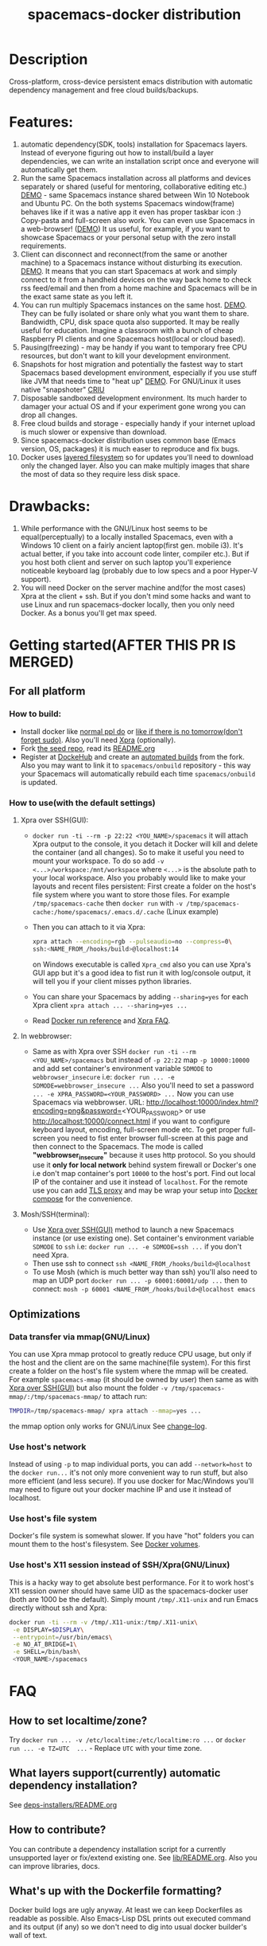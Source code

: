 #+TITLE: spacemacs-docker distribution

* Table of Contents                                         :TOC_4_gh:noexport:
 - [[#description][Description]]
 - [[#features][Features:]]
 - [[#drawbacks][Drawbacks:]]
 - [[#getting-startedafter-this-pr-is-merged][Getting started(AFTER THIS PR IS MERGED)]]
   - [[#for-all-platform][For all platform]]
     - [[#how-to-build][How to build:]]
     - [[#how-to-usewith-the-default-settings][How to use(with the default settings)]]
       - [[#xpra-over-sshgui][Xpra over SSH(GUI):]]
       - [[#in-webbrowser][In webbrowser:]]
       - [[#moshsshterminal][Mosh/SSH(terminal):]]
   - [[#optimizations][Optimizations]]
     - [[#data-transfer-via-mmapgnulinux][Data transfer via mmap(GNU/Linux)]]
     - [[#use-hosts-network][Use host's network]]
     - [[#use-hosts-file-system][Use host's file system]]
     - [[#use-hosts-x11-session-instead-of-sshxpragnulinux][Use host's X11 session instead of SSH/Xpra(GNU/Linux)]]
 - [[#faq][FAQ]]
   - [[#how-to-set-localtimezone][How to set localtime/zone?]]
   - [[#what-layers-supportcurrently-automatic-dependency-installation][What layers support(currently) automatic dependency installation?]]
   - [[#how-to-contribute][How to contribute?]]
   - [[#whats-up-with-the-dockerfile-formatting][What's up with the Dockerfile formatting?]]
   - [[#why-not-use-docker-compose][Why not use Docker compose?]]
   - [[#why-xpra][Why Xpra?]]
   - [[#how-to-update][How to update?]]
   - [[#how-to-get-an-older-buildbackup-of-my-spacemacs][How to get an older build(backup) of my Spacemacs?]]
   - [[#add-answers-to-the-questions-from-the-pr][Add answers to the questions from the PR]]
 - [[#troubleshooting][Troubleshooting]]
   - [[#font-sizescreen-is-messed-up-help][Font size/screen is messed-up. Help!]]
   - [[#mosh-fontsspace-line-doesnt-look-right][Mosh fonts/space-line doesn't look right]]
   - [[#i-have-a-lagpicture-is-blurryclipboard-sharing-doesnt-work][I have a lag/picture is blurry/clipboard sharing doesn't work...]]
   - [[#ranger-sometimes-lags-with-the-message--process--something-][Ranger sometimes lags with the message "... process ... something ..."]]
     - [[#localize-the-bug-current-status-heisenbug-][localize the bug. Current status: heisenbug :(]]
   - [[#sometimesrarely-i-have-strange-emacs-slowdowns][Sometimes(rarely) I have strange Emacs slowdowns]]
     - [[#find-out-whats-going-one][Find out what's going one.]]

* Description
Cross-platform, cross-device persistent emacs distribution with
automatic dependency management and free cloud builds/backups.

* Features:
1) automatic dependency(SDK, tools) installation for Spacemacs layers. Instead
   of everyone figuring out how to install/build a layer dependencies, we can
   write an installation script once and everyone will automatically get them.
2) Run the same Spacemacs installation across all platforms and devices
   separately or shared (useful for mentoring, collaborative editing etc.)
   [[https://i.imgur.com/ijdSuX6.gifv][DEMO]] - same Spacemacs instance shared between Win 10 Notebook and Ubuntu PC.
   On the both systems Spacemacs window(frame) behaves like if it was a native
   app it even has proper taskbar icon :) Copy-pasta and full-screen also work.
   You can even use Spacemacs in a web-browser! ([[https://i.imgur.com/wDLDMZN.gifv][DEMO]])
   It us useful, for example, if you want to showcase Spacemacs or your personal
   setup with the zero install requirements.
3) Client can disconnect and reconnect(from the same or another machine) to
   a Spacemacs instance without disturbing its execution. [[https://i.imgur.com/3FLISud.gifv][DEMO]].
   It means that you can start Spacemacs at work and simply connect to it from
   a handheld devices on the way back home to check rss feed/email and then
   from a home machine and Spacemacs will be in the exact same state as you
   left it.
4) You can run multiply Spacemacs instances on the same host. [[https://i.imgur.com/v6xeBtW.gifv][DEMO]].
   They can be fully isolated or share only what you want them to share.
   Bandwidth, CPU, disk space quota also supported. It may be really useful
   for education. Imagine a classroom with a bunch of cheap Raspberry PI
   clients and one Spacemacs host(local or cloud based).
5) Pausing(freezing) - may be handy if you want to temporary free CPU
   resources, but don't want to kill your development environment.
6) Snapshots for host migration and potentially the fastest way to start
   Spacemacs based development environment, especially if you use stuff like
   JVM that needs time to "heat up" [[https://i.imgur.com/plTjTXL.gifv][DEMO]]. For GNU/Linux it uses native
   "snapshoter" [[https://criu.org/Main_Page][CRIU]]
7) Disposable sandboxed development environment. Its much harder to damager
   your actual OS and if your experiment gone wrong you can drop all changes.
8) Free cloud builds and storage - especially handy if your internet upload is
   much slower or expensive than download. 
9) Since spacemacs-docker distribution uses common base (Emacs version, OS, 
   packages) it is much easer to reproduce and fix bugs.
10) Docker uses [[https://docs.docker.com/engine/userguide/storagedriver/imagesandcontainers/][layered filesystem]] so for updates you'll need to download only
    the changed layer. Also you can make multiply images that share the most of
    data so they require less disk space.
 
* Drawbacks: 
1) While performance with the GNU/Linux host seems to be equal(perceptually)
   to a locally installed Spacemacs, even with a Windows 10 client on a fairly
   ancient laptop(first gen. mobile i3). It's actual better, if you take into
   account code linter, compiler etc.). But if you host both client and server
   on such laptop you'll experience noticeable keyboard lag (probably due to
   low specs and a poor Hyper-V support).
2) You will need Docker on the server machine and(for the most cases) Xpra
   at the client + ssh. But if you don't mind some hacks and want to use Linux
   and run spacemacs-docker locally, then you only need Docker. As a bonus
   you'll get max speed.

* Getting started(AFTER THIS PR IS MERGED)
** For all platform
*** How to build:
- Install docker like [[https://docker.github.io/engine/installation/][normal ppl do]] or
  [[https://get.docker.com/][like if there is no tomorrow(don't forget sudo)]]. 
  Also you'll need [[https://xpra.org][Xpra]] (optionally).
- Fork [[https://github.com/JAremko/spacemacs-docker-seed][the seed repo]], read its [[https://github.com/JAremko/spacemacs-docker-seed/blob/master/README.md][README.org]]
- Register at [[https://hub.docker.com/][DockeHub]] and create an [[https://docs.docker.com/docker-hub/builds/][automated builds]] from the fork.
  Also you may want to link it to =spacemacs/onbuild= repository - this way
  your Spacemacs will automatically rebuild each time =spacemacs/onbuild= is
  updated.
*** How to use(with the default settings)
**** Xpra over SSH(GUI):
- =docker run -ti --rm -p 22:22 <YOU_NAME>/spacemacs= it will attach Xpra
  output to the console, it you detach it Docker will kill and delete the
  container (and all changes). So to make it useful you need to mount your
  workspace. To do so add =-v <...>/workspace:/mnt/workspace= where =<...>=
  is the absolute path to your local workspace. Also you probably would like
  to make your layouts and recent files persistent: 
  First create a folder on the host's file system where you want to store
  those files. For example =/tmp/spacemacs-cache= then =docker run= with 
  =-v /tmp/spacemacs-cache:/home/spacemacs/.emacs.d/.cache= (Linux example)
- Then you can attach to it via Xpra:
  #+BEGIN_SRC bash
    xpra attach --encoding=rgb --pulseaudio=no --compress=0\
    ssh:<NAME_FROM_/hooks/build>@localhost:14 
  #+END_SRC
  on Windows executable is called =Xpra_cmd= also you can use Xpra's GUI app
  but it's a good idea to fist run it with log/console output, it will tell
  you if your client misses python libraries.
- You can share your Spacemacs by adding =--sharing=yes= for each Xpra
  client =xpra attach ... --sharing=yes ...=
- Read [[https://docs.docker.com/engine/reference/run/][Docker run reference]] and [[https://www.xpra.org/trac/wiki/FAQ][Xpra FAQ]].
**** In webbrowser:
- Same as with Xpra over SSH =docker run -ti --rm <YOU_NAME>/spacemacs= but
  instead of =-p 22:22= map =-p 10000:10000= and add set container's
  environment variable =SDMODE= to =webbrowser_insecure= i.e:
  =docker run ... -e SDMODE=webbrowser_insecure ...= Also you'll need to
  set a password =... -e XPRA_PASSWORD=<YOUR_PASSWORD> ...= 
  Now you can use Spacemacs via webbrowser. URL:
  http://localhost:10000/index.html?encoding=png&password=<YOUR_PASSWORD>
  or use http://localhost:10000/connect.html if you want to configure
  keyboard layout, encoding, full-screen mode etc. To get proper full-screen
  you need to fist enter browser full-screen at this page and then connect
  to the Spacemacs.
  The mode is called *"webbrowser_insecure"* because it uses http protocol.
  So you should use it *only for local network*  behind system firewall or
  Docker's one i.e don't map container's port =10000= to the host's port.
  Find out local IP of the container and use it instead of =localhost=.
  For the remote use you can add [[https://github.com/JrCs/docker-letsencrypt-nginx-proxy-companion][TLS proxy]] and may be wrap
  your setup into [[https://docs.docker.com/compose][Docker compose]] for the convenience.
**** Mosh/SSH(terminal):
- Use [[#xpra-over-sshgui][Xpra over SSH(GUI)]] method to launch a new Spacemacs instance
  (or use existing one). Set container's environment variable =SDMODE= to
  =ssh= i.e: =docker run ... -e SDMODE=ssh ...= if you don't need Xpra.
- Then use ssh to connect =ssh <NAME_FROM_/hooks/build>@localhost=
- To use Mosh (which is much better way than ssh) you'll also need to map
  an UDP port =docker run ... -p 60001:60001/udp ...= then to connect:
  =mosh -p 60001 <NAME_FROM_/hooks/build>@localhost emacs=
** Optimizations
*** Data transfer via mmap(GNU/Linux)
You can use Xpra mmap protocol to greatly reduce CPU usage, but only
if the host and the client are on the same machine(file system).
For this first create a folder on the host's file system where the
mmap will be created. For example =spacemacs-mmap= (it should
be owned by user) then same as with [[#xpra-over-sshgui][Xpra over SSH(GUI)]] but also mount
the folder =-v /tmp/spacemacs-mmap/:/tmp/spacemacs-mmap/= to attach run:
#+BEGIN_SRC bash
  TMPDIR=/tmp/spacemacs-mmap/ xpra attach --mmap=yes ...
#+END_SRC
the mmap option only works for GNU/Linux See [[https://www.xpra.org/trac/changeset/10846/xpra][change-log]].
*** Use host's network
Instead of using =-p= to map individual ports, you can add
=--network=host= to the =docker run...= it's not only more convenient
way to run stuff, but also more efficient (and less secure). If you use
docker for Mac/Windows you'll may need to figure out your docker machine
IP and use it instead of localhost.
*** Use host's file system
Docker's file system is somewhat slower. If you have "hot" folders you
can mount them to the host's filesystem. See [[https://docs.docker.com/engine/tutorials/dockervolumes/][Docker volumes]].
*** Use host's X11 session instead of SSH/Xpra(GNU/Linux)
This is a hacky way to get absolute best performance. For it to work
host's X11 session owner should have same UID as the spacemacs-docker
user (both are 1000 be the default). Simply mount
=/tmp/.X11-unix= and run Emacs directly without ssh and Xpra: 
#+BEGIN_SRC bash
  docker run -ti --rm -v /tmp/.X11-unix:/tmp/.X11-unix\
   -e DISPLAY=$DISPLAY\
   --entrypoint=/usr/bin/emacs\
   -e NO_AT_BRIDGE=1\
   -e SHELL=/bin/bash\
   <YOUR_NAME>/spacemacs
#+END_SRC

* FAQ
** How to set localtime/zone?
Try =docker run ... -v /etc/localtime:/etc/localtime:ro ...=
or =docker run ... -e TZ=UTC  ...= - Replace =UTC= with your time zone.
** What layers support(currently) automatic dependency installation? 
See [[./dockerfiles/spacemacs-docker/usr/local/spacemacs/deps-installers/README.org][deps-installers/README.org]]
** How to contribute?
You can contribute a dependency installation script for a
currently unsupported layer or  fix/extend existing one.
See [[./dockerfiles/spacemacs-docker/usr/local/spacemacs/lib/README.org][lib/README.org]]. Also you can improve libraries, docs.
** What's up with the Dockerfile formatting?
Docker build logs are ugly anyway. At least we can keep Dockerfiles
as readable as possible. Also Emacs-Lisp DSL prints out executed
command and its output (if any) so we don't need to dig into usual
docker builder's wall of text.
** Why not use Docker compose?
It will make =spacemacs-docker= setup much less "beginner friendly".
Currently user's .spacemacs file serves similar role. During the
build process(at DockerHub) builder reads .spacemacs file and reads
layer related variables from Spacemacs to configures the installation
or even modify the .spacemacs file.
If will be impossible to do with the modular design. Also modularity
may increase the maintenance cost of the distribution.
** Why Xpra?
- Besides all the Xpra features outlined in the [[#features][Features]] section.
  It also has a client for all major platforms (even Android) and
  due to its implementation it is likely to work in the same way
  with all the client variations, so it should be easier to maintain.
** How to update?
- First get a new version =docker pull <YOUR_NAME>/spacemacs=
- Then run it. And if it is fine, remove the old one:
  1) Get image list =docker images=.
  2) Remove an image =docker rmi <IMAGE>=.
** How to get an older build(backup) of my Spacemacs?
You can [[https://docs.docker.com/engine/reference/commandline/pull/#/pull-an-image-by-digest-immutable-identifier][pull by the digest]]. Also you can use digest in the =FROM=
Dockerfile instruction.
** TODO Add answers to the questions from the PR

* Troubleshooting
** Font size/screen is messed-up. Help!
If you have more than one display/projector or other displaying
device connected, Xpra may use DPI from the wrong device. You can
specify DPI at the client with =xpra attach --dpi=<DPI> ...= and/or
at the server side. [[https://github.com/JAremko/spacemacs-docker-seed/blob/master/Dockerfile#L33][See Seed project's Dockerfile]].
** Mosh fonts/space-line doesn't look right
You probably need to install =NanumGothic= and =source-code-pro= fonts
** I have a lag/picture is blurry/clipboard sharing doesn't work...
Xpra has many setting that can be changed on the fly(some of them have
hot-keys). While attached, click Xpra logo near the system clock on the
taskbar(Windows) and make sure that the configs are right.
** Ranger sometimes lags with the message "... process ... something ..."
*** TODO localize the bug. Current status: heisenbug :(
** Sometimes(rarely) I have strange Emacs slowdowns
*** TODO Find out what's going one.
